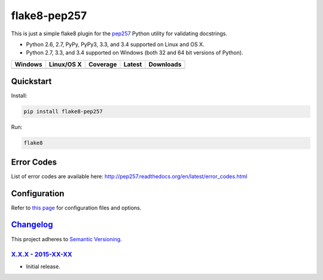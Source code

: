=============
flake8-pep257
=============

This is just a simple flake8 plugin for the `pep257 <https://github.com/GreenSteam/pep257>`_ Python utility for
validating docstrings.

* Python 2.6, 2.7, PyPy, PyPy3, 3.3, and 3.4 supported on Linux and OS X.
* Python 2.7, 3.3, and 3.4 supported on Windows (both 32 and 64 bit versions of Python).

.. |buildAppveyor| image:: https://img.shields.io/appveyor/ci/Robpol86/flake8-pep257.svg?style=flat-square
   :target: https://ci.appveyor.com/project/Robpol86/flake8-pep257
   :alt: Build Status Windows

.. |buildTravis| image:: https://img.shields.io/travis/Robpol86/flake8-pep257/master.svg?style=flat-square
   :target: https://travis-ci.org/Robpol86/flake8-pep257
   :alt: Build Status

.. |coverage| image:: https://img.shields.io/codecov/c/github/Robpol86/flake8-pep257/master.svg?style=flat-square
   :target: https://codecov.io/github/Robpol86/flake8-pep257
   :alt: Coverage Status

.. |latestVersion| image:: https://img.shields.io/pypi/v/flake8-pep257.svg?style=flat-square
   :target: https://pypi.python.org/pypi/flake8-pep257/
   :alt: Latest Version

.. |downloads| image:: https://img.shields.io/pypi/dm/flake8-pep257.svg?style=flat-square
   :target: https://pypi.python.org/pypi/flake8-pep257/
   :alt: Downloads

=============== ================ ============= =============== ===========
Windows         Linux/OS X       Coverage      Latest          Downloads
=============== ================ ============= =============== ===========
|buildAppveyor| |buildTravis|    |coverage|    |latestVersion| |downloads|
=============== ================ ============= =============== ===========

Quickstart
==========

Install:

.. code:: bash

    pip install flake8-pep257

Run:

.. code:: bash

    flake8

Error Codes
===========

List of error codes are available here: http://pep257.readthedocs.org/en/latest/error_codes.html

Configuration
=============

Refer to `this page <http://pep257.readthedocs.org/en/latest/usage.html>`_ for configuration files and options.

`Changelog`_
============

This project adheres to `Semantic Versioning <http://semver.org/>`_.

`X.X.X - 2015-XX-XX`_
---------------------

* Initial release.
